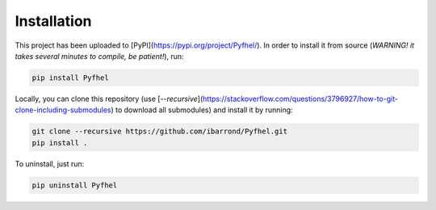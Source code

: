 Installation
==================

This project has been uploaded to [PyPI](https://pypi.org/project/Pyfhel/). In order to install it from source (*WARNING! it takes several minutes to compile, be patient!*), run:

.. code-block:: bash

    pip install Pyfhel

Locally, you can clone this repository (use [`--recursive`](https://stackoverflow.com/questions/3796927/how-to-git-clone-including-submodules) to download all submodules) and install it by running:

.. code-block:: bash

    git clone --recursive https://github.com/ibarrond/Pyfhel.git
    pip install .

To uninstall, just run:

.. code-block:: bash

    pip uninstall Pyfhel